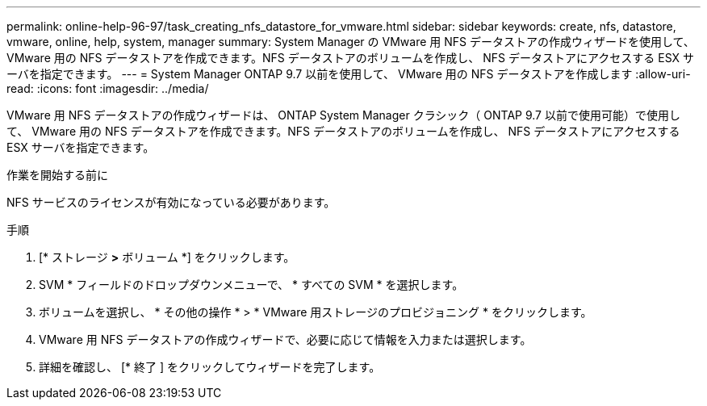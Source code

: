 ---
permalink: online-help-96-97/task_creating_nfs_datastore_for_vmware.html 
sidebar: sidebar 
keywords: create, nfs, datastore, vmware, online, help, system, manager 
summary: System Manager の VMware 用 NFS データストアの作成ウィザードを使用して、 VMware 用の NFS データストアを作成できます。NFS データストアのボリュームを作成し、 NFS データストアにアクセスする ESX サーバを指定できます。 
---
= System Manager ONTAP 9.7 以前を使用して、 VMware 用の NFS データストアを作成します
:allow-uri-read: 
:icons: font
:imagesdir: ../media/


[role="lead"]
VMware 用 NFS データストアの作成ウィザードは、 ONTAP System Manager クラシック（ ONTAP 9.7 以前で使用可能）で使用して、 VMware 用の NFS データストアを作成できます。NFS データストアのボリュームを作成し、 NFS データストアにアクセスする ESX サーバを指定できます。

.作業を開始する前に
NFS サービスのライセンスが有効になっている必要があります。

.手順
. [* ストレージ *>* ボリューム *] をクリックします。
. SVM * フィールドのドロップダウンメニューで、 * すべての SVM * を選択します。
. ボリュームを選択し、 * その他の操作 * > * VMware 用ストレージのプロビジョニング * をクリックします。
. VMware 用 NFS データストアの作成ウィザードで、必要に応じて情報を入力または選択します。
. 詳細を確認し、 [* 終了 ] をクリックしてウィザードを完了します。

